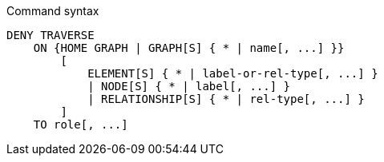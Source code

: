 .Command syntax
[source, cypher, role=noplay]
-----
DENY TRAVERSE
    ON {HOME GRAPH | GRAPH[S] { * | name[, ...] }}
        [
            ELEMENT[S] { * | label-or-rel-type[, ...] }
            | NODE[S] { * | label[, ...] }
            | RELATIONSHIP[S] { * | rel-type[, ...] }
        ]
    TO role[, ...]
-----
